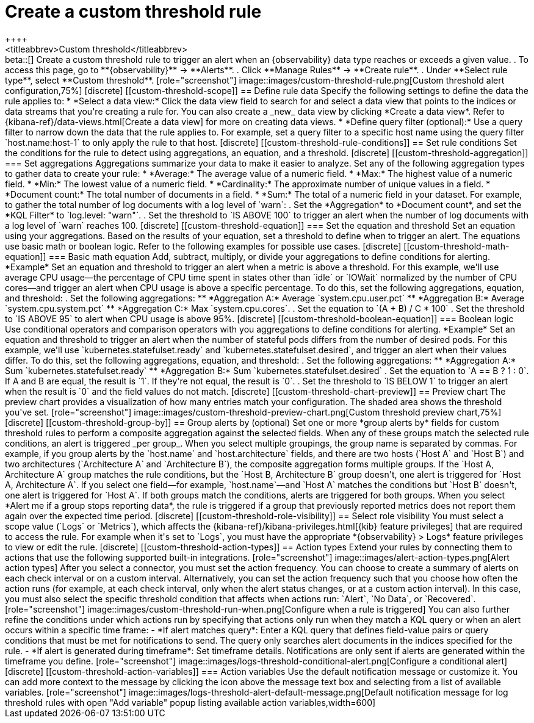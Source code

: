 [[custom-threshold-alert]]
= Create a custom threshold rule
++++
<titleabbrev>Custom threshold</titleabbrev>
++++

beta::[]

Create a custom threshold rule to trigger an alert when an {observability} data type reaches or exceeds a given value.

. To access this page, go to **{observability}** -> **Alerts**.
. Click **Manage Rules** -> **Create rule**.
. Under **Select rule type**, select **Custom threshold**.

[role="screenshot"]
image::images/custom-threshold-rule.png[Custom threshold alert configuration,75%]

[discrete]
[[custom-threshold-scope]]
== Define rule data

Specify the following settings to define the data the rule applies to:

* *Select a data view:* Click the data view field to search for and select a data view that points to the indices or data streams that you're creating a rule for. You can also create a _new_ data view by clicking *Create a data view*. Refer to {kibana-ref}/data-views.html[Create a data view] for more on creating data views.
* *Define query filter (optional):* Use a query filter to narrow down the data that the rule applies to. For example, set a query filter to a specific host name using the query filter `host.name:host-1` to only apply the rule to that host.

[discrete]
[[custom-threshold-rule-conditions]]
== Set rule conditions

Set the conditions for the rule to detect using aggregations, an equation, and a threshold.

[discrete]
[[custom-threshold-aggregation]]
=== Set aggregations

Aggregations summarize your data to make it easier to analyze.
Set any of the following aggregation types to gather data to create your rule:

* *Average:* The average value of a numeric field.
* *Max:* The highest value of a numeric field.
* *Min:* The lowest value of a numeric field.
* *Cardinality:* The approximate number of unique values in a field.
* *Document count:* The total number of documents in a field.
* *Sum:* The total of a numeric field in your dataset.

For example, to gather the total number of log documents with a log level of `warn`:

. Set the *Aggregation* to *Document count*, and set the *KQL Filter* to `log.level: "warn"`.
. Set the threshold to `IS ABOVE 100` to trigger an alert when the number of log documents with a log level of `warn` reaches 100.

[discrete]
[[custom-threshold-equation]]
=== Set the equation and threshold

Set an equation using your aggregations. Based on the results of your equation, set a threshold to define when to trigger an alert. The equations use basic math or boolean logic. Refer to the following examples for possible use cases.

[discrete]
[[custom-threshold-math-equation]]
=== Basic math equation

Add, subtract, multiply, or divide your aggregations to define conditions for alerting.

*Example*

Set an equation and threshold to trigger an alert when a metric is above a threshold. For this example, we'll use average CPU usage—the percentage of CPU time spent in states other than `idle` or `IOWait` normalized by the number of CPU cores—and trigger an alert when CPU usage is above a specific percentage. To do this, set the following aggregations, equation, and threshold:

. Set the following aggregations:
** *Aggregation A:* Average `system.cpu.user.pct`
** *Aggregation B:* Average `system.cpu.system.pct`
** *Aggregation C:* Max `system.cpu.cores`.
. Set the equation to `(A + B) / C * 100`
. Set the threshold to `IS ABOVE 95` to alert when CPU usage is above 95%.

[discrete]
[[custom-threshold-boolean-equation]]
=== Boolean logic

Use conditional operators and comparison operators with you aggregations to define conditions for alerting.

*Example*

Set an equation and threshold to trigger an alert when the number of stateful pods differs from the number of desired pods. For this example, we'll use `kubernetes.statefulset.ready` and `kubernetes.statefulset.desired`, and trigger an alert when their values differ. To do this, set the following aggregations, equation, and threshold:

. Set the following aggregations:
** *Aggregation A:* Sum `kubernetes.statefulset.ready`
** *Aggregation B:* Sum `kubernetes.statefulset.desired`
. Set the equation to `A == B ? 1 : 0`. If A and B are equal, the result is `1`. If they're not equal, the result is `0`.
. Set the threshold to `IS BELOW 1` to trigger an alert when the result is `0` and the field values do not match.

[discrete]
[[custom-threshold-chart-preview]]
== Preview chart

The preview chart provides a visualization of how many entries match your configuration.
The shaded area shows the threshold you've set.

[role="screenshot"]
image::images/custom-threshold-preview-chart.png[Custom threshold preview chart,75%]

[discrete]
[[custom-threshold-group-by]]
== Group alerts by (optional)

Set one or more *group alerts by* fields for custom threshold rules to perform a composite aggregation against the selected fields.
When any of these groups match the selected rule conditions, an alert is triggered _per group_.

When you select multiple groupings, the group name is separated by commas.

For example, if you group alerts by the `host.name` and `host.architecture` fields, and there are two hosts (`Host A` and `Host B`) and two architectures (`Architecture A` and `Architecture B`), the composite aggregation forms multiple groups.

If the `Host A, Architecture A` group matches the rule conditions, but the `Host B, Architecture B` group doesn't, one alert is triggered for `Host A, Architecture A`.

If you select one field—for example, `host.name`—and `Host A` matches the conditions but `Host B` doesn't, one alert is triggered for `Host A`.
If both groups match the conditions, alerts are triggered for both groups.

When you select *Alert me if a group stops reporting data*, the rule is triggered if a group that previously reported metrics does not report them again over the expected time period.

[discrete]
[[custom-threshold-role-visibility]]
== Select role visibility

You must select a scope value (`Logs` or `Metrics`), which affects the {kibana-ref}/kibana-privileges.html[{kib} feature privileges] that are required to access the rule.
For example when it's set to `Logs`, you must have the appropriate *{observability} > Logs* feature privileges to view or edit the rule.

[discrete]
[[custom-threshold-action-types]]
== Action types

Extend your rules by connecting them to actions that use the following supported built-in integrations.

[role="screenshot"]
image::images/alert-action-types.png[Alert action types]

After you select a connector, you must set the action frequency. You can choose to create a summary of alerts on each check interval or on a custom interval. Alternatively, you can set the action frequency such that you choose how often the action runs (for example, at each check interval, only when the alert status changes, or at a custom action interval). In this case, you must also select the specific threshold condition that affects when actions run: `Alert`, `No Data`, or `Recovered`.

[role="screenshot"]
image::images/custom-threshold-run-when.png[Configure when a rule is triggered]

You can also further refine the conditions under which actions run by specifying that actions only run when they match a KQL query or when an alert occurs within a specific time frame:

- *If alert matches query*: Enter a KQL query that defines field-value pairs or query conditions that must be met for notifications to send. The query only searches alert documents in the indices specified for the rule.
- *If alert is generated during timeframe*: Set timeframe details. Notifications are only sent if alerts are generated within the timeframe you define.

[role="screenshot"]
image::images/logs-threshold-conditional-alert.png[Configure a conditional alert]

[discrete]
[[custom-threshold-action-variables]]
=== Action variables

Use the default notification message or customize it.
You can add more context to the message by clicking the icon above the message text box
and selecting from a list of available variables.

[role="screenshot"]
image::images/logs-threshold-alert-default-message.png[Default notification message for log threshold rules with open "Add variable" popup listing available action variables,width=600]
